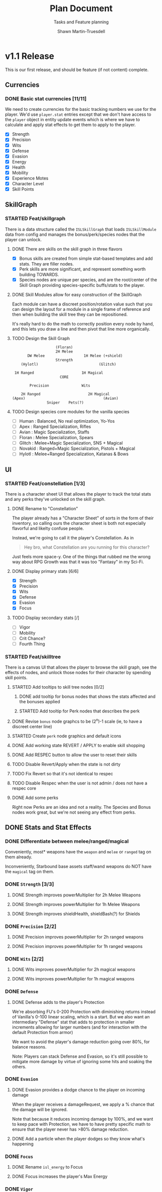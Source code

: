 #+title:Plan Document
 #+subtitle:Tasks and Feature planning
#+author:Shawn Martin-Truesdell
#+email:shawn@martin-truesdell.com

* v1.1 Release

This is our first release, and should be feature (if not content) complete.

** Currencies

*** DONE Basic stat currencies [11/11]

We need to create currencies for the basic tracking numbers we use for the player.
We'd use =player.stat= entries except that we don't have access to the =player= object in entity update events which is where we have to calculate and apply stat effects to get them to apply to the player.

- [X] Strength
- [X] Precision
- [X] Wits
- [X] Defense
- [X] Evasion
- [X] Energy
- [X] Health
- [X] Mobility
- [X] Experience Motes
- [X] Character Level
- [X] Skill Points

** SkillGraph

*** STARTED Feat/skillgraph

There is a data structure called the =ISLSkillGraph= that loads =ISLSkillModule= data from config and manages the bonus/perk/species nodes that the player can unlock.

**** DONE There are skills on the skill graph in three flavors

- [X] Bonus skills are created from simple stat-based templates and add stats. They are filler nodes.
- [X] Perk skills are more significant, and represent something worth building TOWARDS.
- [X] Species nodes are unique per species, and are the root/center of the Skill Graph providing species-specific buffs/stats to the player.

**** DONE Skill Modules allow for easy construction of the SkillGraph

Each module can have a discreet position/rotation value such that you can design the layout for a module
in a single frame of reference and then when building the skill tree they can be repositioned.

It's really hard to do the math to correctly position every node by hand, and this lets you draw a line and then pivot that line more organically.

**** TODO Design the Skill Graph

#+begin_src text
                      (Floran)
                      2H Melee
         DW Melee                  1H Melee (+shield)
                      Strength
      (Hylotl)                            (Glitch)

   1H Ranged                      1H Magical
                        CORE

          Precision               Wits

      2H Ranged                      2H Magical
  (Apex)                                    (Avian)
                  Sniper    Pets(?)
#+end_src

**** TODO Design species core modules for the vanilla species

- [ ] Human : Balanced, No real optimization, Yo-Yos
- [ ] Apex : Ranged Specialization, Rifles
- [ ] Avian : Magic Specialization, Staffs
- [ ] Floran : Melee Specialization, Spears
- [ ] Glitch : Melee+Magic Specialization, SNS + Magical
- [ ] Novakid : Ranged+Magic Specialization, Pistols + Magical
- [ ] Hylotl : Melee+Ranged Specialization, Katanas & Bows

** UI

*** STARTED Feat/constellation [1/3]

There is a character sheet UI that allows the player to track the total stats and any perks they've unlocked on the skill graph.

**** DONE Rename to "Constellation"

The player already has a "Character Sheet" of sorts in the form of their inventory, so calling ours the character sheet is both not especially flavorful and likelty confuse people.

Instead, we're going to call it the player's Constellation. As in

#+begin_quote
Hey bro, what Constellation are you running for this character?
#+end_quote

Just feels more space-y.
One of the things that rubbed me the wrong way about RPG Growth was that it was too "Fantasy" in my Sci-Fi.

**** DONE Display primary stats [6/6]

- [X] Strength
- [X] Precision
- [X] Wits
- [X] Defense
- [X] Evasion
- [X] Focus

**** TODO Display secondary stats [/]

- [ ] Vigor
- [ ] Mobility
- [ ] Crit Chance?
- [ ] Fourth Thing

*** STARTED Feat/skilltree

There is a canvas UI that allows the player to browse the skill graph, see the effects of nodes, and unlock those nodes for their character by spending skill points.

**** STARTED Add tooltips to skill tree nodes [0/2]

***** DONE add tooltip for bonus nodes that shows the stats affected and the bonuses applied

***** STARTED Add tooltip for Perk nodes that describes the perk

**** DONE Revise =bonus= node graphcs to be (2^n)-1 scale (ie, to have a discreet center line)

**** STARTED Create =perk= node graphics and default icons

**** DONE Add working state REVERT / APPLY to enable skill shopping

**** DONE Add RESPEC button to allow the user to reset their skills

**** TODO Disable Revert/Apply when the state is not dirty

**** TODO Fix Revert so that it's not identical to respec

**** TODO Disable Respec when the user is not admin / does not have a respec core

**** DONE Add some perks

Right now Perks are an idea and not a reality. The Species and Bonus nodes work great, but we're not seeing any effect from perks.

** DONE Stats and Stat Effects

*** DONE Differentiate between melee/ranged/magical

Conveniently, most* weapons have the =weapon= and =melee= or =ranged= tag on them already.

Inconveniently, Starbound base assets staff/wand weapons do NOT have the =magical= tag on them.

*** DONE =Strength= [3/3]

**** DONE Strength improves powerMultiplier for 2h Melee Weapons

**** DONE Strength improves powerMultiplier for 1h Melee Weapons

**** DONE Strength improves shieldHealth, shieldBash(?) for Shields

*** DONE =Precision= [2/2]

**** DONE Precision improves powerMultiplier for 2h ranged weapons

**** DONE Precision improves powerMultiplier for 1h ranged weapons

*** DONE =Wits= [2/2]

**** DONE Wits improves powerMultiplier for 2h magical weapons

**** DONE Wits improves powerMultiplier for 1h magical weapons

*** DONE =Defense=

**** DONE Defense adds to the player's Protection

We're absorbing FU's 0-200 Protection with diminishing returns instead of Vanilla's 0-100 linear scaling, which is a start. But we also want an intermediary "Defense" stat that adds to protection in smaller increments allowing for larger numbers (and for interaction with the default Protection from armor)

We want to avoid the player's damage reduction going over 80%, for balance reasons.

Note: Players can stack Defense and Evasion, so it's still possible to mitigate more damage by virtue of ignoring some hits and soaking the others.

*** DONE =Evasion=

**** DONE Evasion provides a dodge chance to the player on incoming damage

When the player receives a damageRequest, we apply a % chance that the damage will be ignored.

Note that because it reduces incoming damage by 100%, and we want to keep pace with Protection, we have to have pretty specific math to ensure that the player never has >80% damage reduction.

**** DONE Add a particle when the player dodges so they know what's happening

*** DONE =Focus=

**** DONE Rename =isl_energy= to Focus
**** DONE Focus increases the player's Max Energy

*** DONE =Vigor=

**** DONE Rename =isl_health= to Vigor
**** DONE Vigor increases the player's Max Health

*** DONE =Mobility=

**** DONE Mobility increases the player's movespeed and jumpheight

** STARTED Leveling Up

*** STARTED Killing (most) monsters drops experience

**** DONE Killing Poptops drops experience

*** TODO Killing boss monsters drops LOTs of experience

*** DONE Farming plants drops experience

*** DONE Collecting enough experience levels you up

*** DONE Leveling Up is Exciting

*** DONE Leveling Up gets you skill points

** Items

*** DONE Experience Motes

I've made a graphic for this but it might need more attention.

*** TODO Skill Reset Device

I really like the idea that beating the Ruin (the first time) and Ancient Guardians drops Respec scrolls so you can respec easily after you beat the game.

*** TODO Constellation tool (Sextant) for users w/o StardustLib?

Most (all?) mods that utilize the Stardust Quickbar also offer a craftable inventory item that lets you access that UI directly. This is true of RPG Growth's mysterious book and FU's Tricorder.

* Backlog

** UI

*** Character Sheet

**** WAITING Display Radar Chart
:LOGBOOK:
- State "WAITING"    from "TODO"       [2022-02-11 Fri 12:18] \\
  Moving this to the backlog, it's not a required feature
:END:

Behind the player's portrait we want to show a proportional radar chart that shifts in composition and color as the player acquires more and more of a single stat.

We'll probably want the differences on the chart to be logarithmic rather than linear because most players are going to end up going deep on one stat or the other, and I wouldn't want all players to have a dramatic V behind them every time.

*** Skill Tree

**** BUG - User can lock nodes that would orphan parts of the tree

The current check for node support only goes two levels out from the selected node, which means that it's fairly trivial to orphan parts of your tree and unlock nodes unfairly.

Build out to the perk you want, then orphan the perk and one supporting node and you can collect all of the perks for #perks*2 skill points.

That seems DEEPLY problematic, but requires us to write graph crawling algorithms to determine valid selections more robustly.

This is something we want eventually to allow users to quickly select a node deep in the tree and spend many skill points at once on the shortest route, so I expect we'll end up doing it eventually.
